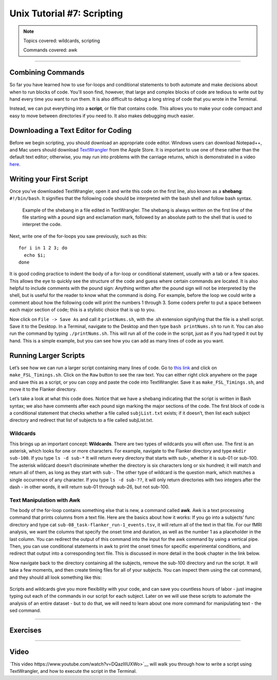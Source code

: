 .. _Unix_07_Scripting:

Unix Tutorial #7: Scripting
================

.. note::
  
  Topics covered: wildcards, scripting
  
  Commands covered: awk

---------------

Combining Commands
***************

So far you have learned how to use for-loops and conditional statements to both automate and make decisions about when to run blocks of code. You'll soon find, however, that large and complex blocks of code are tedious to write out by hand every time you want to run them. It is also difficult to debug a long string of code that you wrote in the Terminal.

Instead, we can put everything into a **script**, or file that contains code. This allows you to make your code compact and easy to move between directories if you need to. It also makes debugging much easier.


Downloading a Text Editor for Coding
****************

Before we begin scripting, you should download an appropriate code editor. Windows users can download Notepad++, and Mac users should download `TextWrangler <https://www.barebones.com/products/textwrangler/>`__ from the Apple Store. It is important to use one of these rather than the default text editor; otherwise, you may run into problems with the carriage returns, which is demonstrated in a video `here <https://www.youtube.com/watch?v=m4p3fYO6dCI>`__.


Writing your First Script
****************

Once you’ve downloaded TextWrangler, open it and write this code on the first line, also known as a **shebang**: ``#!/bin/bash``. It signifies that the following code should be interpreted with the bash shell and follow bash syntax.

.. figure:: TextWrangler_Shebang.png

 Example of the shebang in a file edited in TextWrangler. The shebang is always written on the first line of the file starting with a pound sign and exclamation mark, followed by an absolute path to the shell that is used to interpret the code.

Next, write one of the for-loops you saw previously, such as this:

::

 for i in 1 2 3; do 
   echo $i; 
 done
 
It is good coding practice to indent the body of a for-loop or conditional statement, usually with a tab or a few spaces. This allows the eye to quickly see the structure of the code and guess where certain commands are located. It is also helpful to include comments with the pound sign: Anything written after the pound sign will not be interpreted by the shell, but is useful for the reader to know what the command is doing. For example, before the loop we could write a comment  about how the following code will print the numbers 1 through 3. Some coders prefer to put a space between each major section of code; this is a stylistic choice that is up to you.

Now click on ``File -> Save As`` and call it ``printNums.sh``, with the .sh extension signifying that the file is a shell script. Save it to the Desktop. In a Terminal, navigate to the Desktop and then type ``bash printNums.sh`` to run it. You can also run the command by typing ``./printNums.sh``. This will run all of the code in the script, just as if you had typed it out by hand. This is a simple example, but you can see how you can add as many lines of code as you want.


Running Larger Scripts
***************

Let’s see how we can run a larger script containing many lines of code. Go to `this link <https://www.github.com/andrewjahn/FSL_Scripts>`__ and click on ``make_FSL_Timings.sh``. Click on the ``Raw`` button to see the raw text. You can either right click anywhere on the page and save this as a script, or you can copy and paste the code into TextWrangler. Save it as ``make_FSL_Timings.sh``, and move it to the Flanker directory. 

Let’s take a look at what this code does. Notice that we have a shebang indicating that the script is written in Bash syntax; we also have comments after each pound sign marking the major sections of the code. The first block of code is a conditional statement that checks whether a file called ``subjList.txt`` exists; if it doesn’t, then list each subject directory and redirect that list of subjects to a file called subjList.txt.

Wildcards
^^^^^^^^^^^^^^^

This brings up an important concept: **Wildcards**. There are two types of wildcards you will often use. The first is an asterisk, which looks for one or more characters. For example, navigate to the Flanker directory and type ``mkdir sub-100``. If you type ``ls -d sub-*`` It will return every directory that starts with sub-, whether it is sub-01 or sub-100. The asterisk wildcard doesn’t discriminate whether the directory is six characters long or six hundred; it will match and return all of them, as long as they start with ``sub-``. The other type of wildcard is the question mark, which matches a single occurrence of any character. If you type ``ls -d sub-??``, it will only return directories with two integers after the dash - in other words, it will return sub-01 through sub-26, but not sub-100.

.. figure:: Wildcards_Demo.gif


Text Manipulation with Awk
^^^^^^^^^^^^^^^^

The body of the for-loop contains something else that is new, a command called **awk**. Awk is a text processing command that prints columns from a text file. Here are the basics about how it works: If you go into a subjects’ func directory and type cat ``sub-08_task-flanker_run-1_events.tsv``, it will return all of the text in that file. For our fMRI analysis, we want the columns that specify the onset time and duration, as well as the number 1 as a placeholder in the last column. You can redirect the output of this command into the input for the awk command by using a vertical pipe. Then, you can use conditional statements in awk to print the onset times for specific experimental conditions, and redirect that output into a corresponding text file. This is discussed in more detail in the book chapter in the link below.

Now navigate back to the directory containing all the subjects, remove the sub-100 directory and run the script. It will take a few moments, and then create timing files for all of your subjects. You can inspect them using the cat command, and they should all look something like this:

.. figure:: OnsetFile_Output.png

Scripts and wildcards give you more flexibility with your code, and can save you countless hours of labor - just imagine typing out each of the commands in our script for each subject. Later on we will use these scripts to automate the analysis of an entire dataset - but to do that, we will need to learn about one more command for manipulating text - the sed command.


-------------

Exercises
************


------------

Video
***********

`This video https://www.youtube.com/watch?v=DQazIIIUXWo>`__ will walk you through how to write a script using TextWrangler, and how to execute the script in the Terminal.
